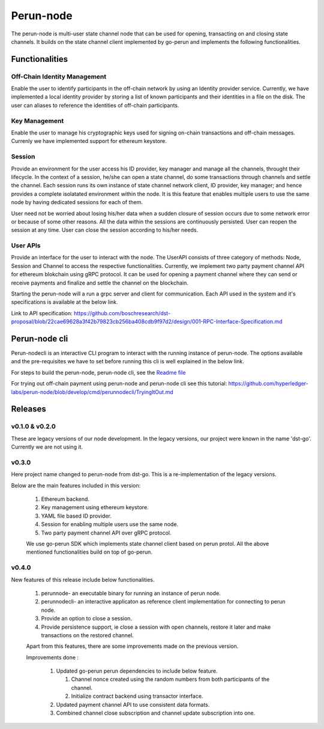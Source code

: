 .. SPDX-FileCopyrightText: 2020 Hyperledger
   SPDX-License-Identifier: CC-BY-4.0

Perun-node
===========

The perun-node is multi-user state channel node that can be used for opening,
transacting on and closing state channels. It builds on the state channel
client implemented by go-perun and implements the following functionalities.

Functionalities
---------------

Off-Chain Identity Management
`````````````````````````````
Enable the user to identify participants in the off-chain network by using an
Identity provider service. Currently, we have implemented a local identity
provider by storing a list of known participants and their identities in a file
on the disk. The user can aliases to reference the identities of off-chain
participants.

Key Management
``````````````
Enable the user to manage his cryptographic keys used for signing on-chain
transactions and off-chain messages. Currenly we have implemented support for
ethereum keystore.

Session
````````
Provide an environment for the user access his ID provider, key manager and
manage all the channels, throught their lifecycle. In the context of a session,
he/she can open a state channel, do some transactions through channels and
settle the channel. Each session runs its own instance of state channel network
client, ID provider, key manager; and hence provides a complete isolatated
environment within the node. It is this feature that enables multiple users to
use the same node by having dedicated sessions for each of them.

User need not be worried about losing his/her data when a sudden closure of
session occurs due to some network error or because of some other reasons.  All
the data within the sessions are continuously persisted. User can reopen the
session at any time. User can close the session according to his/her needs. 

User APIs
``````````
Provide an interface for the user to interact with the node. The UserAPI
consists of three category of methods: Node, Session and Channel to access the
respective functionalities. Currently, we implement two party payment channel
API for ethereum blokchain using gRPC protocol. It can be used for opening a
payment channel where they can send or receive payments and finalize and settle
the channel on the blockchain.

Starting the perun-node will a run a grpc server and client for communication.
Each API used in the system and it's specifications is available at the below
link.

Link to API specification: https://github.com/boschresearch/dst-proposal/blob/22cae69628a3f42b79823cb256ba408cdb9f97d2/design/001-RPC-Interface-Specification.md

Perun-node cli
--------------
Perun-nodecli is an interactive CLI program to interact with the running
instance of perun-node. The options available and the pre-requisites we have to
set before running this cli is well explained in the below link.

For steps to build the perun-node, perun-node cli, see the `Readme file <https://perun.network/>`_

For trying out off-chain payment using perun-node and perun-node cli see this tutorial: https://github.com/hyperledger-labs/perun-node/blob/develop/cmd/perunnodecli/TryingItOut.md

Releases
--------

v0.1.0 & v0.2.0
````````````````
These are legacy versions of our node development. In the legacy versions, our
project were known in the name 'dst-go'. Currently we are not using it.

v0.3.0
``````
Here project name changed to perun-node from dst-go. This is a
re-implementation of the legacy versions.

Below are the main features included in this version:

   1. Ethereum backend.

   2. Key management using ethereum keystore.

   3. YAML file based ID provider.

   4. Session for enabling multiple users use the same node.

   5. Two party payment channel API over gRPC protocol.

   We use go-perun SDK which implements state channel client based on perun
   protol. All the above mentioned functionalities build on top of go-perun.

v0.4.0
``````
New features of this release include below functionalities.

   1. perunnode- an executable binary for running an instance of perun node.
   
   2. perunnodecli- an interactive applicaton as reference client implementation for connecting to perun node.

   3. Provide an option to close a session.

   4. Provide persistence support, ie close a session with open channels,  restore it later and make transactions on the restored channel.

   Apart from this features, there are some improvements made on the previous version.

   Improvements done :

      1. Updated go-perun perun dependencies to include below feature.

         1. Channel nonce created using the random numbers from both participants of the channel.

         2. Initialize contract backend using transactor interface.

      2. Updated payment channel API to use consistent data formats.

      3. Combined channel close subscription and channel update subscription into one.

